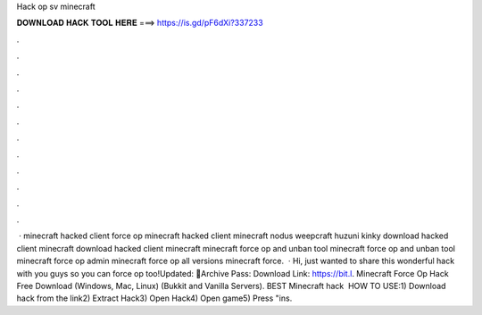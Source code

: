 Hack op sv minecraft

𝐃𝐎𝐖𝐍𝐋𝐎𝐀𝐃 𝐇𝐀𝐂𝐊 𝐓𝐎𝐎𝐋 𝐇𝐄𝐑𝐄 ===> https://is.gd/pF6dXi?337233

.

.

.

.

.

.

.

.

.

.

.

.

 · minecraft hacked client force op minecraft hacked client minecraft nodus weepcraft huzuni kinky download hacked client minecraft download hacked client minecraft minecraft force op and unban tool minecraft force op and unban tool minecraft force op admin minecraft force op all versions minecraft force.  · Hi, just wanted to share this wonderful hack with you guys so you can force op too!Updated: 🌟Archive Pass: Download Link: https://bit.l. Minecraft Force Op Hack Free Download (Windows, Mac, Linux) (Bukkit and Vanilla Servers). BEST Minecraft hack ️  HOW TO USE:1) Download hack from the link2) Extract Hack3) Open Hack4) Open game5) Press "ins.